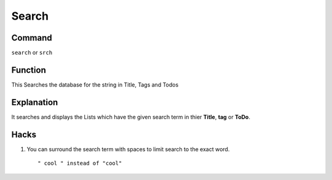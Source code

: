 .. _search:

======
Search
======

Command
*******

``search`` or ``srch``


Function
********

This Searches the database for the string in Title, Tags and Todos

Explanation
***********

It searches and displays the Lists which have the given search term in thier **Title**, **tag** or **ToDo**.


Hacks
****************

1. You can surround the search term with spaces to limit search to the exact word. ::

    " cool " instead of "cool"
